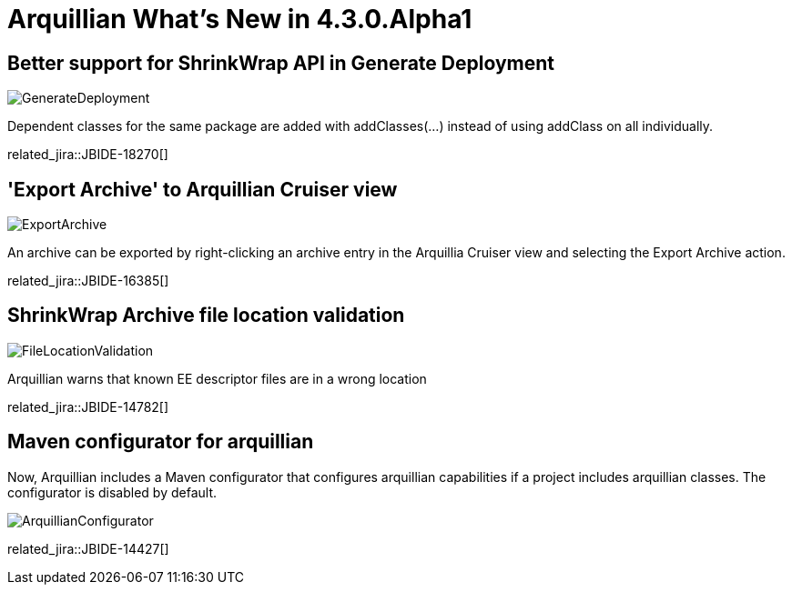 = Arquillian What's New in 4.3.0.Alpha1
:page-layout: whatsnew
:page-component_id: arquillian
:page-component_version: 4.3.0.Alpha1
:page-product_id: jbt_core 
:page-product_version: 4.3.0.Alpha1

== Better support for ShrinkWrap API in Generate Deployment

image::images/GenerateDeployment.png[]

Dependent classes for the same package are added with addClasses(...) instead of using addClass on all individually.

related_jira::JBIDE-18270[]

== 'Export Archive' to Arquillian Cruiser view

image::images/ExportArchive.png[]

An archive can be exported by right-clicking an archive entry in the Arquillia Cruiser view and selecting the Export Archive action.

related_jira::JBIDE-16385[]

== ShrinkWrap Archive file location validation

image::images/FileLocationValidation.png[]

Arquillian warns that known EE descriptor files are in a wrong location

related_jira::JBIDE-14782[]

== Maven configurator for arquillian

Now, Arquillian includes a Maven configurator that configures arquillian capabilities if a project includes arquillian classes.
The configurator is disabled by default.

image::images/ArquillianConfigurator.png[]

related_jira::JBIDE-14427[]
 